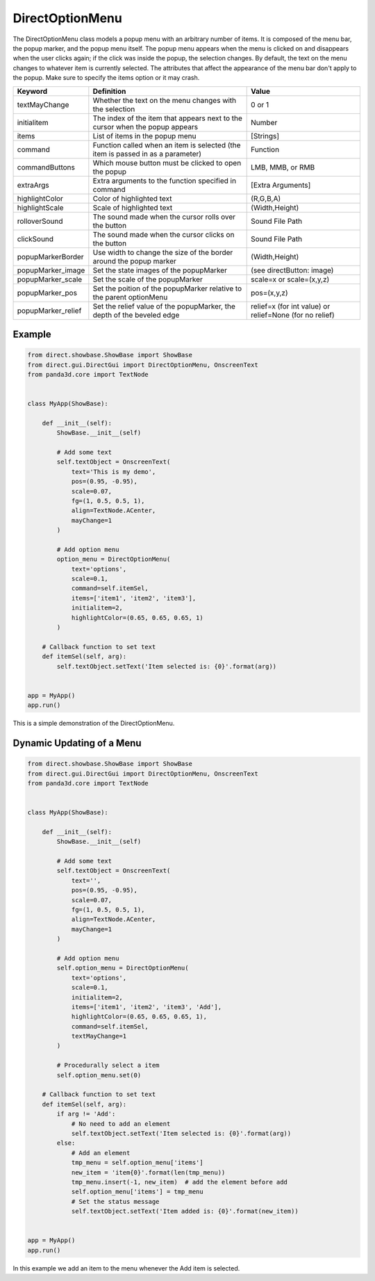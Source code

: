 .. _directoptionmenu:

DirectOptionMenu
================

The DirectOptionMenu class models a popup menu with an arbitrary number of
items. It is composed of the menu bar, the popup marker, and the popup menu
itself. The popup menu appears when the menu is clicked on and disappears when
the user clicks again; if the click was inside the popup, the selection changes.
By default, the text on the menu changes to whatever item is currently selected.
The attributes that affect the appearance of the menu bar don't apply to the
popup. Make sure to specify the items option or it may crash.

================== =============================================================================== =======================================================
Keyword            Definition                                                                      Value
================== =============================================================================== =======================================================
textMayChange      Whether the text on the menu changes with the selection                         0 or 1
initialitem        The index of the item that appears next to the cursor when the popup appears    Number
items              List of items in the popup menu                                                 [Strings]
command            Function called when an item is selected (the item is passed in as a parameter) Function
commandButtons     Which mouse button must be clicked to open the popup                            LMB, MMB, or RMB
extraArgs          Extra arguments to the function specified in command                            [Extra Arguments]
highlightColor     Color of highlighted text                                                       (R,G,B,A)
highlightScale     Scale of highlighted text                                                       (Width,Height)
rolloverSound      The sound made when the cursor rolls over the button                            Sound File Path
clickSound         The sound made when the cursor clicks on the button                             Sound File Path
popupMarkerBorder  Use width to change the size of the border around the popup marker              (Width,Height)
popupMarker_image  Set the state images of the popupMarker                                         (see directButton: image)
popupMarker_scale  Set the scale of the popupMarker                                                scale=x or scale=(x,y,z)
popupMarker_pos    Set the poition of the popupMarker relative to the parent optionMenu            pos=(x,y,z)
popupMarker_relief Set the relief value of the popupMarker, the depth of the beveled edge          relief=x (for int value) or relief=None (for no relief)
================== =============================================================================== =======================================================

Example
-------

.. code-block:: python

   from direct.showbase.ShowBase import ShowBase
   from direct.gui.DirectGui import DirectOptionMenu, OnscreenText
   from panda3d.core import TextNode


   class MyApp(ShowBase):

       def __init__(self):
           ShowBase.__init__(self)

           # Add some text
           self.textObject = OnscreenText(
               text='This is my demo',
               pos=(0.95, -0.95),
               scale=0.07,
               fg=(1, 0.5, 0.5, 1),
               align=TextNode.ACenter,
               mayChange=1
           )

           # Add option menu
           option_menu = DirectOptionMenu(
               text='options',
               scale=0.1,
               command=self.itemSel,
               items=['item1', 'item2', 'item3'],
               initialitem=2,
               highlightColor=(0.65, 0.65, 0.65, 1)
           )

       # Callback function to set text
       def itemSel(self, arg):
           self.textObject.setText('Item selected is: {0}'.format(arg))


   app = MyApp()
   app.run()

This is a simple demonstration of the DirectOptionMenu.

Dynamic Updating of a Menu
--------------------------

.. code-block:: python

   from direct.showbase.ShowBase import ShowBase
   from direct.gui.DirectGui import DirectOptionMenu, OnscreenText
   from panda3d.core import TextNode


   class MyApp(ShowBase):

       def __init__(self):
           ShowBase.__init__(self)

           # Add some text
           self.textObject = OnscreenText(
               text='',
               pos=(0.95, -0.95),
               scale=0.07,
               fg=(1, 0.5, 0.5, 1),
               align=TextNode.ACenter,
               mayChange=1
           )

           # Add option menu
           self.option_menu = DirectOptionMenu(
               text='options',
               scale=0.1,
               initialitem=2,
               items=['item1', 'item2', 'item3', 'Add'],
               highlightColor=(0.65, 0.65, 0.65, 1),
               command=self.itemSel,
               textMayChange=1
           )

           # Procedurally select a item
           self.option_menu.set(0)

       # Callback function to set text
       def itemSel(self, arg):
           if arg != 'Add':
               # No need to add an element
               self.textObject.setText('Item selected is: {0}'.format(arg))
           else:
               # Add an element
               tmp_menu = self.option_menu['items']
               new_item = 'item{0}'.format(len(tmp_menu))
               tmp_menu.insert(-1, new_item)  # add the element before add
               self.option_menu['items'] = tmp_menu
               # Set the status message
               self.textObject.setText('Item added is: {0}'.format(new_item))


   app = MyApp()
   app.run()

In this example we add an item to the menu whenever the Add item is selected.

